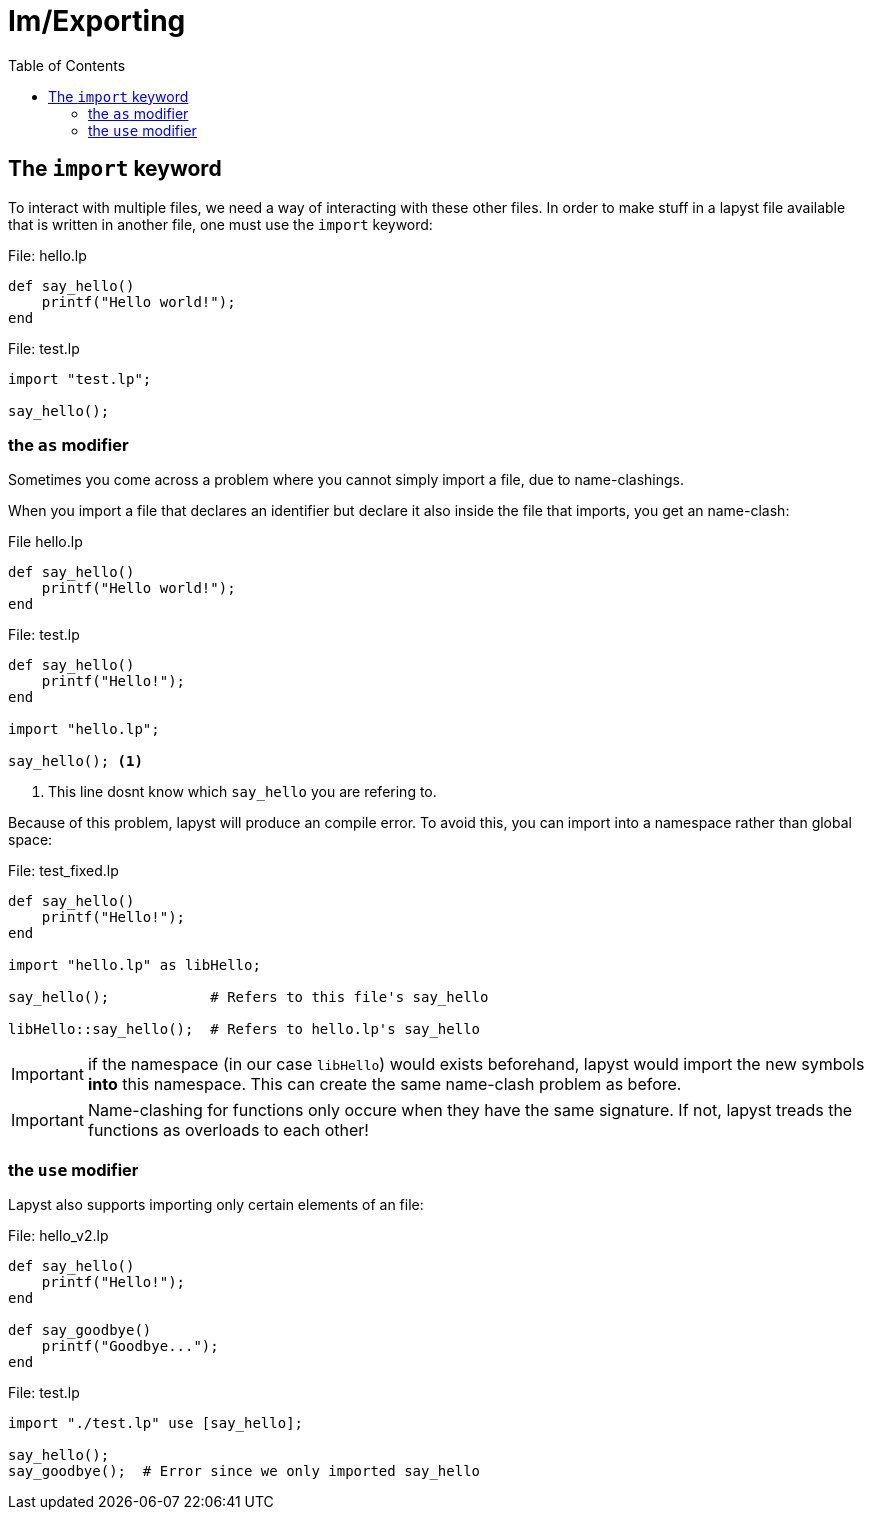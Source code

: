 :icons: font
:source-highlighter: rouge
:toc:
:toclevels: 3
:toc-placement!:

= Im/Exporting

toc::[]

== The `import` keyword

To interact with multiple files, we need a way of interacting with these other files.
In order to make stuff in a lapyst file available that is written in another file, one must use the `import` keyword:

.File: hello.lp
[source,lapyst]
----
def say_hello()
    printf("Hello world!");
end
----

.File: test.lp
[source,lapyst]
----
import "test.lp";

say_hello();
----

=== the `as` modifier

Sometimes you come across a problem where you cannot simply import a file, due to name-clashings.

When you import a file that declares an identifier but declare it also inside the file that imports, you get an name-clash:

.File hello.lp
[source,lapyst]
----
def say_hello()
    printf("Hello world!");
end
----

.File: test.lp
[source,lapyst]
----
def say_hello()
    printf("Hello!");
end

import "hello.lp";

say_hello(); <1>
----
<1> This line dosnt know which `say_hello` you are refering to.

Because of this problem, lapyst will produce an compile error.
To avoid this, you can import into a namespace rather than global space:

.File: test_fixed.lp
[source,lapyt]
----
def say_hello()
    printf("Hello!");
end

import "hello.lp" as libHello;

say_hello();            # Refers to this file's say_hello

libHello::say_hello();  # Refers to hello.lp's say_hello
----

IMPORTANT: if the namespace (in our case `libHello`) would exists beforehand, lapyst would import the new symbols *into* this namespace. This can create the same name-clash problem as before.

IMPORTANT: Name-clashing for functions only occure when they have the same signature. If not, lapyst treads the functions as overloads to each other!

=== the `use` modifier

Lapyst also supports importing only certain elements of an file:

.File: hello_v2.lp
[source,lapyst]
----
def say_hello()
    printf("Hello!");
end

def say_goodbye()
    printf("Goodbye...");
end
----

.File: test.lp
[source,lapyst]
----
import "./test.lp" use [say_hello];

say_hello();
say_goodbye();  # Error since we only imported say_hello
----